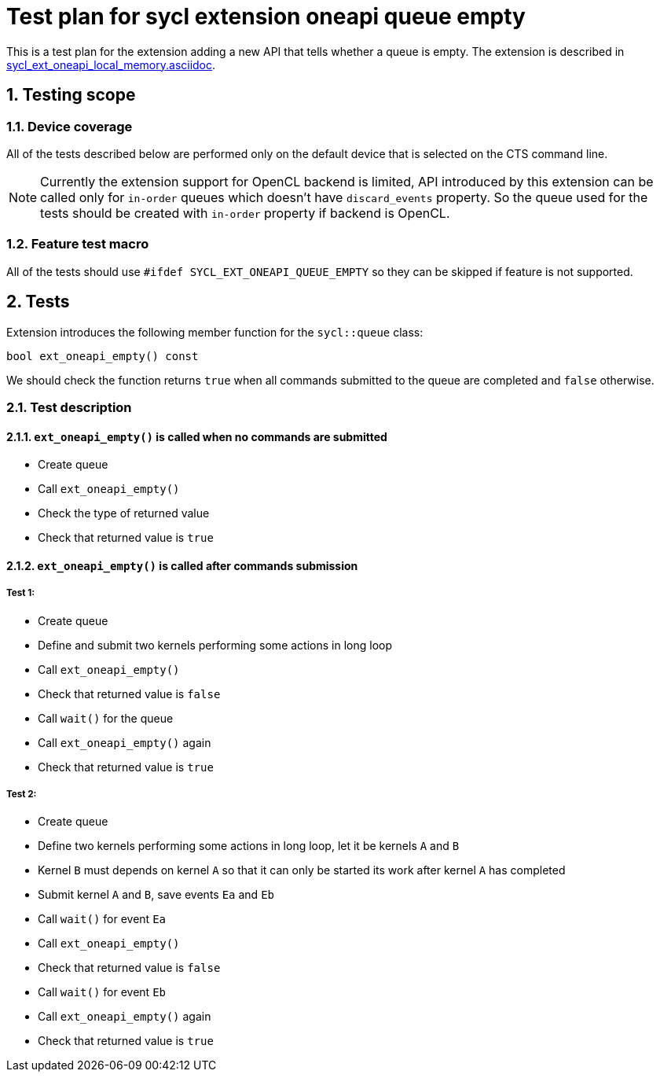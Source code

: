 :sectnums:
:xrefstyle: short

= Test plan for sycl extension oneapi queue empty

This is a test plan for the extension adding a new API that tells whether a
queue is empty. The extension is described in
https://github.com/intel/llvm/blob/sycl/sycl/doc/extensions/supported/sycl_ext_oneapi_local_memory.asciidoc[sycl_ext_oneapi_local_memory.asciidoc].

== Testing scope

=== Device coverage

All of the tests described below are performed only on the default device that
is selected on the CTS command line.

[NOTE]
====
Currently the extension support for OpenCL backend is limited, API 
introduced by this extension can be called only for `in-order` queues which
doesn’t have `discard_events` property. So the queue used for the tests should
be created with `in-order` property if backend is OpenCL.
====

=== Feature test macro

All of the tests should use `#ifdef SYCL_EXT_ONEAPI_QUEUE_EMPTY` so they can
be skipped if feature is not supported.

== Tests

Extension introduces the following member function for the `sycl::queue` class:

[source, c++]
----
bool ext_oneapi_empty() const
----

We should check the function returns `true` when all commands submitted to the
queue are completed and `false` otherwise.

=== Test description

==== `ext_oneapi_empty()` is called when no commands are submitted

* Create queue
* Call `ext_oneapi_empty()`
* Check the type of returned value
* Check that returned value is `true`

==== `ext_oneapi_empty()` is called after commands submission

===== Test 1:

* Create queue
* Define and submit two kernels performing some actions in long loop
* Call `ext_oneapi_empty()`
* Check that returned value is `false`
* Call `wait()` for the queue
* Call `ext_oneapi_empty()` again
* Check that returned value is `true`

===== Test 2:

* Create queue
* Define two kernels performing some actions in long loop, let it be kernels
  `A` and `B`
* Kernel `B` must depends on kernel `A` so that it can only be started its work
  after kernel `A` has completed
* Submit kernel `A` and `B`, save events `Ea` and `Eb`
* Call `wait()` for event `Ea`
* Call `ext_oneapi_empty()`
* Check that returned value is `false`
* Call `wait()` for event `Eb`
* Call `ext_oneapi_empty()` again
* Check that returned value is `true`
